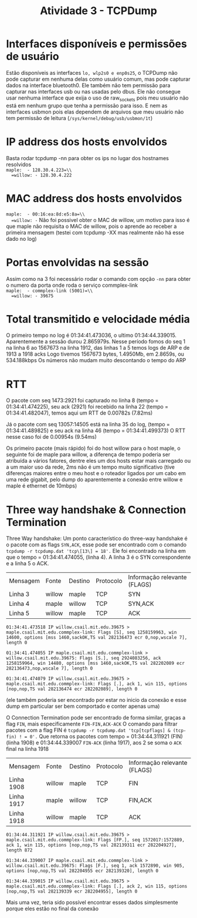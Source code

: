#+TITLE: Atividade 3 - TCPDump
* Interfaces disponíveis e permissões de usuário
  Estão disponíveis as interfaces =lo, wlp2s0 e enp0s25=, o TCPDump não 
  pode capturar em nenhuma delas como usuário comum, mas pode capturar 
  dados na interface bluetooth0.
  Ele também não tem permissão para capturar nas interfaces usb ou
  nas usadas pelo dbus.
  Ele não consegue usar nenhuma interface que exija o uso de
  raw_sockets pois meu usuário não está em nenhum grupo que tenha a
  permissão para isso. E nem as interfaces usbmon pois elas dependem
  de arquivos que meu usuário não tem permissão de leitura
  (=/sys/kernel/debug/usb/usbmon/1t=)
  
* IP address dos hosts envolvidos
  Basta rodar tcpdump -nn para obter os ips no lugar dos hostnames
  resolvidos\\
  =maple:  - 128.30.4.223=\\
  =willow: - 128.30.4.222=
  
* MAC address dos hosts envolvidos
  =maple:  - 00:16:ea:8d:e5:8a=\\
  =willow: -= Não foi possivel obter o MAC de willow, um motivo para isso é
  que maple não requisita o MAC de willow, pois o aprende ao receber a
  primeira mensagem (testei com tcpdump -XX mas realmente não há esse dado
  no log)
  
* Portas envolvidas na sessão
  Assim como na 3 foi necessário rodar o comando com opção =-nn= para
  obter o numero da porta onde roda o serviço commplex-link\\
  =maple:  - commplex-link (5001)=\\
  =willow: - 39675=
  
* Total transmitido e velocidade média
  O primeiro tempo no log é 01:34:41.473036, o ultimo 01:34:44.339015.
  Aparentemente a sessão durou 2.865979s.
  Nesse período fomos do seq 1 na linha 6 ao 1567673 na linha 1912,
  das linhas 1 a 5 temos logs de ARP e de 1913 a 1918 acks
  Logo tivemos 1567673 bytes, 1.4950Mb,  em 2.8659s, ou 534.188kbps
  Os números não mudam muito descontando o tempo do ARP
  
* RTT 
  O pacote com seq 1473:2921 foi capturado no linha 8 (tempo = 01:34:41.474225), 
  seu ack (2921) foi recebido na linha 22 (tempo = 01:34:41.482047), temos aqui 
  um RTT de 0.00782s (7.82ms)
  
  Já o pacote com seq 13057:14505 está na linha 35 do log,
  (tempo = 01:34:41.489825) e seu ack na linha 46 (tempo = 01:34:41.499373)
  O RTT nesse caso foi de 0.00954s (9.54ms)
  
  Os primeiro pacote (mais rápido) foi do host willow para o host maple, o
  seguinte foi de maple para willow, a diferença de tempo poderia ser atribuída a
  vários fatores, dentre eles um dos hosts estar mais carregado ou a um maior uso
  da rede, 2ms não é um tempo muito significativo (tive diferenças maiores entre
  o meu host e o roteador ligados por um cabo em uma rede gigabit, pelo dump do
  aparentemente a conexão entre willow e maple é ethernet de 10mbps)
  
* Three way handshake & Connection Termination
  Three Way handshake:
  Um ponto característico do three-way handshake é o pacote com as flags
  =SYN,ACK=, esse pode ser encontrado com o comando
  =tcpdump -r tcpdump.dat 'tcp\[13\] = 18'.=
  Ele foi encontrado na linha em que o tempo = 01:34:41.474055, (linha 4).
  A linha 3 é o SYN correspondente e a linha 5 o ACK.
  | Mensagem | Fonte  | Destino | Protocolo | Informação relevante (FLAGS) |
  | Linha 3  | willow | maple   | TCP       | SYN                          |
  | Linha 4  | maple  | willow  | TCP       | SYN,ACK                      |
  | Linha 5  | willow | maple   | TCP       | ACK                          | 
  
  =01:34:41.473518 IP willow.csail.mit.edu.39675 > maple.csail.mit.edu.commplex-link: Flags [S], seq 1258159963, win 14600, options [mss 1460,sackOK,TS val 282136473 ecr 0,nop,wscale 7], length 0=
  
  =01:34:41.474055 IP maple.csail.mit.edu.commplex-link > willow.csail.mit.edu.39675: Flags [S.], seq 2924083256, ack 1258159964, win 14480, options [mss 1460,sackOK,TS val 282202089 ecr 282136473,nop,wscale 7], length 0=
  
  =01:34:41.474079 IP willow.csail.mit.edu.39675 > maple.csail.mit.edu.commplex-link: Flags [.], ack 1, win 115, options [nop,nop,TS val 282136474 ecr 282202089], length 0=
  
  (ele também poderia ser encontrado por estar no inicio da conexão e esse
  dump em particular ser bem comportado e conter apenas uma)
  
  O Connection Termination pode ser encontrado de forma similar, graças a
  flag =FIN=, mais especificamente =FIN-FIN,ACK-ACK=
  O comando para filtrar pacotes com a flag FIN é 
  =tcpdump -r tcpdump.dat 'tcp[tcpflags] & (tcp-fin) ! = 0'.=
  Que retorna os pacotes com tempo = 01:34:44.311921 (FIN) (linha 1908) e 
  01:34:44.339007 =FIN-ACK= (linha 1917), aos 2 se soma o =ACK= final na linha
  1918
  | Mensagem   | Fonte  | Destino | Protocolo | Informação relevante (FLAGS) |
  | Linha 1908 | willow | maple   | TCP       | FIN                          |
  | Linha 1917 | maple  | willow  | TCP       | FIN,ACK                      |
  | Linha 1918 | willow | maple   | TCP       | ACK                          |
  
  =01:34:44.311921 IP willow.csail.mit.edu.39675 > maple.csail.mit.edu.commplex-link: Flags [FP.], seq 1572017:1572889, ack 1, win 115, options [nop,nop,TS val 282139311 ecr 282204927], length 872=
  
  =01:34:44.339007 IP maple.csail.mit.edu.commplex-link > willow.csail.mit.edu.39675: Flags [F.], seq 1, ack 1572890, win 905, options [nop,nop,TS val 282204955 ecr 282139320], length 0=
  
  =01:34:44.339015 IP willow.csail.mit.edu.39675 > maple.csail.mit.edu.commplex-link: Flags [.], ack 2, win 115, options [nop,nop,TS val 282139339 ecr 282204955], length 0=
  
  
  Mais uma vez, teria sido possível encontrar esses dados simplesmente porque
  eles estão no final da conexão
